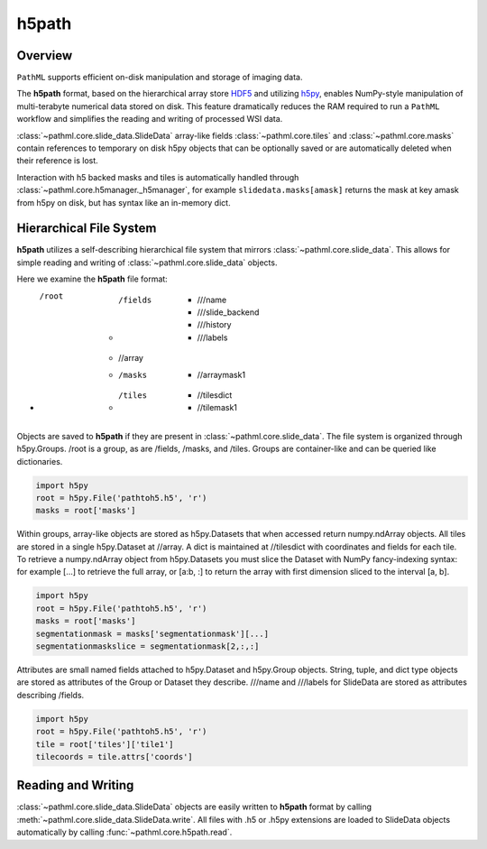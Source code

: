 h5path
======

Overview
--------

``PathML`` supports efficient on-disk manipulation and storage of imaging data. 

The **h5path** format, based on the hierarchical array store 
`HDF5 <https://en.wikipedia.org/wiki/Hierarchical_Data_Format>`_ and utilizing 
`h5py <https://docs.h5py.org/en/stable/>`_, enables NumPy-style manipulation of multi-terabyte 
numerical data stored on disk. This feature dramatically reduces the RAM required to run a 
``PathML`` workflow and simplifies the reading and writing of processed WSI data.

:class:`~pathml.core.slide_data.SlideData` array-like fields :class:`~pathml.core.tiles` and 
:class:`~pathml.core.masks` contain references to temporary on disk h5py objects that can be 
optionally saved or are automatically deleted when their reference is lost. 

Interaction with h5 backed masks and tiles is automatically handled through 
:class:`~pathml.core.h5manager._h5manager`, for example ``slidedata.masks[amask]`` returns the mask at 
key amask from h5py on disk, but has syntax like an in-memory dict.

Hierarchical File System
------------------------

**h5path** utilizes a self-describing hierarchical file system that mirrors 
:class:`~pathml.core.slide_data`. This allows for simple reading and writing
of :class:`~pathml.core.slide_data` objects.

Here we examine the **h5path** file format:

* /root 
    * /fields  
        * ///name 
        * ///slide_backend 
        * ///history 
        * ///labels
    * //array 
    * /masks  
        * //arraymask1
    * /tiles 
        * //tilesdict
        * //tilemask1

Objects are saved to **h5path** if they are present in :class:`~pathml.core.slide_data`. 
The file system is organized through h5py.Groups. /root is a group, as are /fields, 
/masks, and /tiles. Groups are container-like and can be queried like dictionaries.

.. code-block::

   import h5py
   root = h5py.File('pathtoh5.h5', 'r')
   masks = root['masks']

Within groups, array-like objects are stored as h5py.Datasets that when accessed return 
numpy.ndArray objects. All tiles are stored in a single h5py.Dataset at //array.
A dict is maintained at //tilesdict with coordinates and fields for each tile.
To retrieve a numpy.ndArray object from h5py.Datasets you must slice the Dataset with
NumPy fancy-indexing syntax: for example [...] to retrieve the full array, or [a:b, :] to
return the array with first dimension sliced to the interval [a, b].

.. code-block::

   import h5py
   root = h5py.File('pathtoh5.h5', 'r')
   masks = root['masks']
   segmentationmask = masks['segmentationmask'][...]
   segmentationmaskslice = segmentationmask[2,:,:]

Attributes are small named fields attached to h5py.Dataset and h5py.Group objects. String,
tuple, and dict type objects are stored as attributes of the Group or Dataset they describe.
///name and ///labels for SlideData are stored as attributes describing /fields.

.. code-block::

   import h5py
   root = h5py.File('pathtoh5.h5', 'r')
   tile = root['tiles']['tile1']
   tilecoords = tile.attrs['coords']

Reading and Writing
-------------------

:class:`~pathml.core.slide_data.SlideData` objects are easily written to **h5path** format
by calling :meth:`~pathml.core.slide_data.SlideData.write`.
All files with .h5 or .h5py extensions are loaded to SlideData objects automatically by calling
:func:`~pathml.core.h5path.read`.
